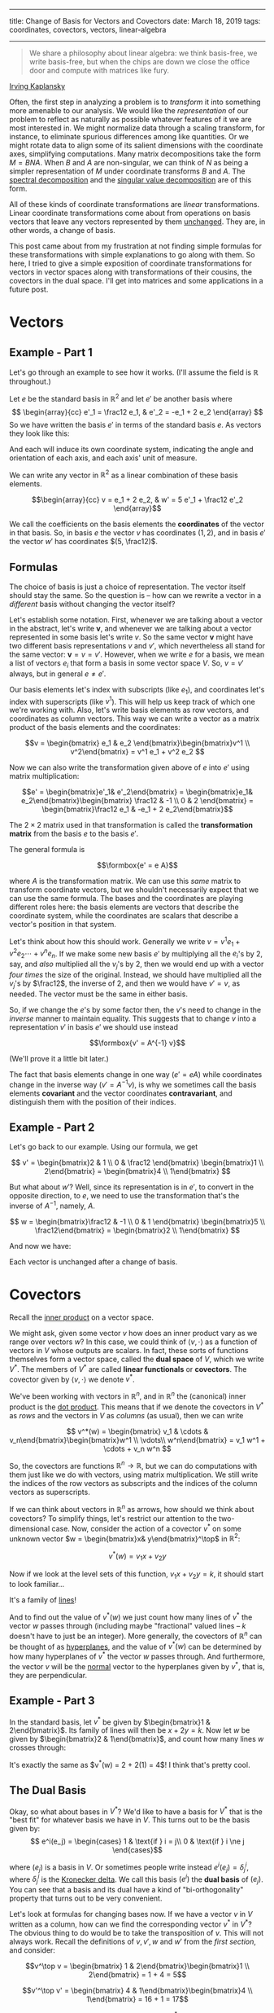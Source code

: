 -------
title: Change of Basis for Vectors and Covectors
date: March 18, 2019
tags: coordinates, covectors, vectors, linear-algebra
-------


#+begin_quote
We share a philosophy about linear algebra: we think basis-free, we write basis-free, but when the chips are down we close the office door and compute with matrices like fury.
#+end_quote
[[https://mathoverflow.net/questions/11669/what-is-the-difference-between-matrix-theory-and-linear-algebra/19923][Irving Kaplansky]]

Often, the first step in analyzing a problem is to /transform/ it into something more amenable to our analysis. We would like the /representation/ of our problem to reflect as naturally as possible whatever features of it we are most interested in. We might normalize data through a scaling transform, for instance, to eliminate spurious differences among like quantities. Or we might rotate data to align some of its salient dimensions with the coordinate axes, simplifying computations. Many matrix decompositions take the form $M = BNA$. When $B$ and $A$ are non-singular, we can think of $N$ as being a simpler representation of $M$ under coordinate transforms $B$ and $A$. The [[https://en.wikipedia.org/wiki/Eigendecomposition_of_a_matrix][spectral decomposition]] and the [[https://en.wikipedia.org/wiki/Singular_value_decomposition][singular value decomposition]] are of this form.

All of these kinds of coordinate transformations are /linear/ transformations. Linear coordinate transformations come about from operations on basis vectors that leave any vectors represented by them [[https://en.wikipedia.org/wiki/Active_and_passive_transformation][unchanged]]. They are, in other words, a change of basis.

This post came about from my frustration at not finding simple formulas for these transformations with simple explanations to go along with them. So here, I tried to give a simple exposition of coordinate transformations for vectors in vector spaces along with transformations of their cousins, the covectors in the dual space. I'll get into matrices and some applications in a future post.

* Vectors

** Example - Part 1
Let's go through an example to see how it works. (I'll assume the field is $\mathbb{R}$ throughout.)

Let $e$ be the standard basis in $\mathbb{R}^2$ and let $e'$ be another basis where
\[
\begin{array}{cc}
e'_1 = \frac12 e_1, & e'_2 = -e_1 + 2 e_2
\end{array}
\]
So we have written the basis $e'$ in terms of the standard basis $e$. As vectors they look like this:

#+begin_export html
<figure><img src="/images/bases.jpg" alt="Drawing of the basis vectors e_1, e_2, and e'_1, e'_2"/></figure>
#+end_export

And each will induce its own coordinate system, indicating the angle and orientation of each axis, and each axis' unit of measure.

#+begin_export html
<figure><img src="/images/coordinates.jpg" alt="Drawing of basis vectors and the coordinates they induce."></figure>
#+end_export

We can write any vector in $\mathbb{R}^2$ as a linear combination of these basis elements.

\[\begin{array}{cc}
v = e_1 + 2 e_2, & w' = 5 e'_1 + \frac12 e'_2
\end{array}\]

#+begin_export html
<figure><img src="/images/vectors.jpg" alt="Drawing of vectors in two coordinate systems."></figure>
#+end_export

We call the coefficients on the basis elements the *coordinates* of the vector in that basis. So, in basis $e$ the vector $v$ has coordinates $(1, 2)$, and in basis $e'$ the vector $w'$ has coordinates $(5, \frac12)$.

** Formulas
The choice of basis is just a choice of representation. The vector itself should stay the same. So the question is -- how can we rewrite a vector in a /different/ basis without changing the vector itself?

Let's establish some notation. First, whenever we are talking about a vector in the abstract, let's write $\mathbf{v}$, and whenever we are talking about a vector represented in some basis let's write $v$. So the same vector $\mathbf{v}$ might have two different basis representations $v$ and $v'$, which nevertheless all stand for the same vector: $\mathbf{v} = v = v'$. However, when we write $e$ for a basis, we mean a list of vectors $e_i$ that form a basis in some vector space $V$. So, $v = v'$ always, but in general $e \neq e'$.

Our basis elements let's index with subscripts (like $e_1$), and coordinates let's index with superscripts (like $v^1$). This will help us keep track of which one we're working with. Also, let's write basis elements as row vectors, and coordinates as column vectors. This way we can write a vector as a matrix product of the basis elements and the coordinates:


\[v = \begin{bmatrix} e_1 & e_2 \end{bmatrix}\begin{bmatrix}v^1 \\
v^2\end{bmatrix} = v^1 e_1 + v^2 e_2
\]

Now we can also write the transformation given above of $e$ into $e'$ using matrix multiplication:

\[e' = \begin{bmatrix}e'_1& e'_2\end{bmatrix} = \begin{bmatrix}e_1&  e_2\end{bmatrix}\begin{bmatrix}
\frac12 & -1 \\
0 & 2 
\end{bmatrix} = \begin{bmatrix}\frac12 e_1 & -e_1 + 2 e_2\end{bmatrix}\]

The $2 \times 2$ matrix used in that transformation is called the *transformation matrix* from the basis $e$ to the basis $e'$. 

The general formula is

\[\formbox{e' = e A}\]

where $A$ is the transformation matrix. We can use this /same/ matrix to transform coordinate vectors, but we shouldn't necessarily expect that we can use the same formula. The bases and the coordinates are playing different roles here: the basis elements are vectors that describe the coordinate system, while the coordinates are scalars that describe a vector's position in that system.

Let's think about how this should work. Generally we write $v = v^1 e_1 + v^2 e_2 \cdots + v^n e_n$. If we make some new basis $e'$ by multiplying all the $e_i$'s by 2, say, and /also/ multiplied all the $v_j$'s by 2, then we would end up with a vector /four times/ the size of the original. Instead, we should have multiplied all the $v_j$'s by $\frac12$, the inverse of 2, and then we would have $v' = v$, as needed. The vector must be the same in either basis.

So, if we change the $e$'s by some factor then, the $v$'s need to change in the /inverse/ manner to maintain equality. This suggests that to change $v$ into a representation $v'$ in basis $e'$ we should use instead

\[\formbox{v' = A^{-1} v}\]

(We'll prove it a little bit later.)

The fact that basis elements change in one way ($e' = e A$) while coordinates change in the inverse way ($v' = A^{-1} v$), is why we sometimes call the basis elements *covariant* and the vector coordinates *contravariant*, and distinguish them with the position of their indices.

** Example - Part 2
Let's go back to our example. Using our formula, we get

\[
v' = \begin{bmatrix}2 & 1 \\
0 & \frac12 \end{bmatrix} \begin{bmatrix}1 \\
2\end{bmatrix} = \begin{bmatrix}4 \\
1\end{bmatrix}
\]

But what about $w'$? Well, since its representation is in $e'$, to convert in the opposite direction, to $e$, we need to use the transformation that's the inverse of $A^{-1}$, namely, $A$.

\[
w = \begin{bmatrix}\frac12 & -1 \\
0 & 1 \end{bmatrix} \begin{bmatrix}5 \\
\frac12\end{bmatrix} = \begin{bmatrix}2 \\
1\end{bmatrix}
\]

And now we have:

#+begin_export html
<figure><img src="/images/transformed.jpg" alt="Drawing of vectors v, v', w, and w'." /></figure>
#+end_export

Each vector is unchanged after a change of basis.

* Covectors

Recall the [[https://en.wikipedia.org/wiki/Inner_product_space][inner product]] on a vector space.

We might ask, given some vector $v$ how does an inner product vary as we range over vectors $w$? In this case, we could think of $\langle v, \cdot\rangle$ as a function of vectors in $V$ whose outputs are scalars. In fact, these sorts of functions themselves form a vector space, called the *dual space* of $V$, which we write $V^*$. The members of $V^*$ are called *linear functionals* or *covectors*. The covector given by $\langle v, \cdot\rangle$ we denote $v^*$.

We've been working with vectors in $\mathbb{R}^n$, and in $\mathbb{R}^n$ the (canonical) inner product is the [[https://en.wikipedia.org/wiki/Dot_product][dot product]]. This means that if we denote the covectors in $V^*$ as /rows/ and the vectors in $V$ as /columns/ (as usual), then we can write

\[
v^*(w) = \begin{bmatrix} v_1 & \cdots & v_n\end{bmatrix}\begin{bmatrix}w^1 \\
\vdots\\
w^n\end{bmatrix} = v_1 w^1 + \cdots + v_n w^n
\]

So, the covectors are functions $\mathbb{R}^n \to \mathbb{R}$, but we can do computations with them just like we do with vectors, using matrix multiplication. We still write the indices of the row vectors as subscripts and the indices of the column vectors as superscripts.

If we can think about vectors in $\mathbb{R}^n$ as arrows, how should we think about covectors? To simplify things, let's restrict our attention to the two-dimensional case. Now, consider the action of a covector $v^*$ on some unknown vector $w = \begin{bmatrix}x& y\end{bmatrix}^\top$ in $\mathbb{R}^2$:

\[
v^*(w) = v_1 x + v_2 y
\]

Now if we look at the level sets of this function, $v_1 x + v_2 y = k$, it should start to look familiar...

It's a family of [[https://en.wikipedia.org/wiki/Linear_equation#Two-point_form][lines]]!

And to find out the value of $v^*(w)$ we just count how many lines of $v^*$ the vector $w$ passes through (including maybe "fractional" valued lines -- $k$ doesn't have to just be an integer). More generally, the covectors of $\mathbb{R}^n$ can be thought of as [[https://en.wikipedia.org/wiki/Hyperplane][hyperplanes]], and the value of $v^*(w)$ can be determined by how many hyperplanes of $v^*$ the vector $w$ passes through. And furthermore, the vector $v$ will be the [[https://en.wikipedia.org/wiki/Normal_(geometry)][normal]] vector to the hyperplanes given by $v^*$, that is, they are perpendicular.

** Example - Part 3
In the standard basis, let $v^*$ be given by $\begin{bmatrix}1 & 2\end{bmatrix}$. Its family of lines will then be $x + 2 y = k$. Now let $w$ be given by $\begin{bmatrix}2 & 1\end{bmatrix}$, and count how many lines $w$ crosses through:

#+begin_export html
<figure><img src="/images/covectors.jpg" alt="Left: Drawing of v and v^*. Right: Drawing of v^* and w." /></figure>
#+end_export

It's exactly the same as $v^*(w) = 2 + 2(1) = 4$! I think that's pretty cool.

** The Dual Basis
Okay, so what about bases in $V^*$? We'd like to have a basis for $V^*$ that is the "best fit" for whatever basis we have in $V$. This turns out to be the basis given by:
\[
e^i(e_j) =
\begin{cases}
  1 & \text{if } i = j\\
  0 & \text{if } i \ne j
\end{cases}\]

where $(e_j)$ is a basis in $V$. Or sometimes people write instead $e^i(e_j) = \delta^i_j$, where $\delta^i_j$ is the [[https://en.wikipedia.org/wiki/Kronecker_delta][Kronecker delta]]. We call this basis $(e^i)$ the *dual basis* of $(e_j)$. You can see that a basis and its dual have a kind of "bi-orthogonality" property that turns out to be very convenient.

Let's look at formulas for changing bases now. If we have a vector $v$ in $V$ written as a column, how can we find the corresponding vector $v^*$ in $V^*$? The obvious thing to do would be to take the transposition of $v$. This will not always work. Recall the definitions of $v, v', w$ and $w'$ from the [[*Vectors][first section]], and consider:

\[v^\top v = \begin{bmatrix} 1 & 2\end{bmatrix}\begin{bmatrix}1 \\
2\end{bmatrix} = 1 + 4 = 5\]

\[v'^\top v' = \begin{bmatrix} 4 & 1\end{bmatrix}\begin{bmatrix}4 \\
1\end{bmatrix} = 16 + 1 = 17\]

This is no good. We get two different values for $\bar v^*(\bar w)$ depending on which basis we use, but the values of a function on a vector space shouldn't depend on the basis.$ The trouble is that the dual of $(e'_i)$ isn't the transpose of those basis vectors (they don't satisfy the bi-orthogonality property), so the duals of those vectors represented in it won't be the transposes of those vectors either.

This /will/ be true for [[https://en.wikipedia.org/wiki/Orthonormality][orthonormal]] bases, however. The standard basis $(e_i)$ /is/ orthonormal, and the duals of the vectors represented in it will in fact be those transposes.

\[ \formbox{v^* = v^\top \text{for any vector } v \text{ written in an orthonormal basis.}} \]

** Formulas
The next question is, if we perform a change of basis in $V$, what is the corresponding change in $V^*$? Let's use the same reasoning that we did before. For a vector $w$ in $\mathbb{R}$ and a covector $v^*$, we have

\[
v^*(w) = v_1 w^1 + \cdots + v_n w^n
\]

And so, like before, if we change the values of the $w_j$'s, the values of the $v^i$'s should change in the inverse manner to preserve equality. But $w$ changes as $w' = A^{-1} w$, so $v^*$ must change as $v'^* = v^* A$. And its basis (the dual basis) must change as /its/ inverse: $e'^* = A^{-1} e^*$. 

\[\formbox{\begin{align}
e'^* &= A^{-1} e^*\\
v'^* &= v^* A
\end{align}}\]

Notice that this time the basis vectors are playing the *contravariant* part, while the coordinates are playing the *covariant* part with respect to the original vector space. 

** Example - Part 4
Lets continue our example. Since $e$ is the standard basis, it is orthonormal, and we can therefore find the duals of $v$ and $w$ by taking transposes. We can then apply our formula to find the duals of $v'^*$ and $w'^*$.

\begin{align}
v'^*(x, y) &= \begin{bmatrix}1 & 2\end{bmatrix}\begin{bmatrix}\frac12 & -1\\
0 & 2\end{bmatrix}\begin{bmatrix}x\\
y\end{bmatrix}\\
&= \begin{bmatrix}\frac12 & 3\end{bmatrix}\begin{bmatrix}x\\
y\end{bmatrix}\\
&= \frac12 x + 3y\\
\\
w'^*(x, y) &= \begin{bmatrix}2 & 1\end{bmatrix}\begin{bmatrix}\frac12 & -1\\
0 & 2\end{bmatrix}\begin{bmatrix}x\\
y\end{bmatrix}\\
&= \begin{bmatrix}1 & 0\end{bmatrix}\begin{bmatrix}x\\
y\end{bmatrix}\\
&= 2x + 2y
\end{align}

The duals too are unchanged after a change of basis.

#+begin_export html
<figure><img src="/images/covectors2.jpg" alt="Left: Drawing of $v^*$ and $w^*$. Right: Drawing of $v'^*$ and $w'^*$." /></figure>
#+end_export

* Summary of Formulas
\[\formbox{\begin{array}{llr} 
e'   &= e A      & &(1)\\ 
v'   &= A^{-1} v & &(2)\\
e'^* &= A^{-1} e & &(3)\\
v'^* &= v A      & &(4)
\end{array} }\]

Suppose $(1)$, that $e' = e A$, where $A$ is a non-singular matrix.

*Proof of (2):* We know $e v = e' v'$. Now

\[
e' v' = e v = e A A^{-1} v = e' (A^{-1} v)
\]

But then it must be that $v' = A^{-1} v$ since basis representations are unique.

*Proof of (4):* We also know $v'^* w' = v^* w$ for all vectors $w$. But then

\[
v'^* w' = v^* w = v^* w = v^* A A^{-1} w = (v^* A) w'
\]

for all $w'$. So, $v'^* = v^* A$.

*Proof of (3):* Lastly,

\[
v'^* e'^* = v^* e^* = v^* A A^{-1} e^* = v'^* A^{-1} e^*
\]

for all $w'$. So, $e'^* = A^{-1}e^*$. *QED*
